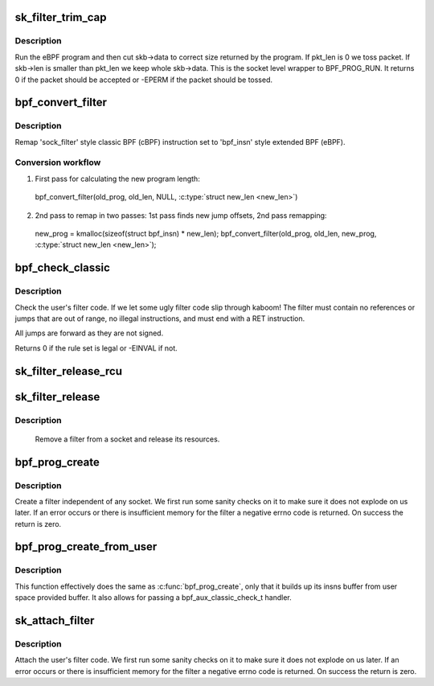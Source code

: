 .. -*- coding: utf-8; mode: rst -*-
.. src-file: net/core/filter.c

.. _`sk_filter_trim_cap`:

sk_filter_trim_cap
==================

.. c:function:: int sk_filter_trim_cap(struct sock *sk, struct sk_buff *skb, unsigned int cap)

    run a packet through a socket filter

    :param struct sock \*sk:
        sock associated with \ :c:type:`struct sk_buff <sk_buff>`\ 

    :param struct sk_buff \*skb:
        buffer to filter

    :param unsigned int cap:
        limit on how short the eBPF program may trim the packet

.. _`sk_filter_trim_cap.description`:

Description
-----------

Run the eBPF program and then cut skb->data to correct size returned by
the program. If pkt_len is 0 we toss packet. If skb->len is smaller
than pkt_len we keep whole skb->data. This is the socket level
wrapper to BPF_PROG_RUN. It returns 0 if the packet should
be accepted or -EPERM if the packet should be tossed.

.. _`bpf_convert_filter`:

bpf_convert_filter
==================

.. c:function:: int bpf_convert_filter(struct sock_filter *prog, int len, struct bpf_insn *new_prog, int *new_len)

    convert filter program

    :param struct sock_filter \*prog:
        the user passed filter program

    :param int len:
        the length of the user passed filter program

    :param struct bpf_insn \*new_prog:
        buffer where converted program will be stored

    :param int \*new_len:
        pointer to store length of converted program

.. _`bpf_convert_filter.description`:

Description
-----------

Remap 'sock_filter' style classic BPF (cBPF) instruction set to 'bpf_insn'
style extended BPF (eBPF).

.. _`bpf_convert_filter.conversion-workflow`:

Conversion workflow
-------------------


1) First pass for calculating the new program length:
  bpf_convert_filter(old_prog, old_len, NULL, \ :c:type:`struct new_len <new_len>`\ )

2) 2nd pass to remap in two passes: 1st pass finds new
   jump offsets, 2nd pass remapping:
  new_prog = kmalloc(sizeof(struct bpf_insn) * new_len);
  bpf_convert_filter(old_prog, old_len, new_prog, \ :c:type:`struct new_len <new_len>`\ );

.. _`bpf_check_classic`:

bpf_check_classic
=================

.. c:function:: int bpf_check_classic(const struct sock_filter *filter, unsigned int flen)

    verify socket filter code

    :param const struct sock_filter \*filter:
        filter to verify

    :param unsigned int flen:
        length of filter

.. _`bpf_check_classic.description`:

Description
-----------

Check the user's filter code. If we let some ugly
filter code slip through kaboom! The filter must contain
no references or jumps that are out of range, no illegal
instructions, and must end with a RET instruction.

All jumps are forward as they are not signed.

Returns 0 if the rule set is legal or -EINVAL if not.

.. _`sk_filter_release_rcu`:

sk_filter_release_rcu
=====================

.. c:function:: void sk_filter_release_rcu(struct rcu_head *rcu)

    Release a socket filter by rcu_head

    :param struct rcu_head \*rcu:
        rcu_head that contains the sk_filter to free

.. _`sk_filter_release`:

sk_filter_release
=================

.. c:function:: void sk_filter_release(struct sk_filter *fp)

    release a socket filter

    :param struct sk_filter \*fp:
        filter to remove

.. _`sk_filter_release.description`:

Description
-----------

     Remove a filter from a socket and release its resources.

.. _`bpf_prog_create`:

bpf_prog_create
===============

.. c:function:: int bpf_prog_create(struct bpf_prog **pfp, struct sock_fprog_kern *fprog)

    create an unattached filter

    :param struct bpf_prog \*\*pfp:
        the unattached filter that is created

    :param struct sock_fprog_kern \*fprog:
        the filter program

.. _`bpf_prog_create.description`:

Description
-----------

Create a filter independent of any socket. We first run some
sanity checks on it to make sure it does not explode on us later.
If an error occurs or there is insufficient memory for the filter
a negative errno code is returned. On success the return is zero.

.. _`bpf_prog_create_from_user`:

bpf_prog_create_from_user
=========================

.. c:function:: int bpf_prog_create_from_user(struct bpf_prog **pfp, struct sock_fprog *fprog, bpf_aux_classic_check_t trans, bool save_orig)

    create an unattached filter from user buffer

    :param struct bpf_prog \*\*pfp:
        the unattached filter that is created

    :param struct sock_fprog \*fprog:
        the filter program

    :param bpf_aux_classic_check_t trans:
        post-classic verifier transformation handler

    :param bool save_orig:
        save classic BPF program

.. _`bpf_prog_create_from_user.description`:

Description
-----------

This function effectively does the same as \ :c:func:`bpf_prog_create`\ , only
that it builds up its insns buffer from user space provided buffer.
It also allows for passing a bpf_aux_classic_check_t handler.

.. _`sk_attach_filter`:

sk_attach_filter
================

.. c:function:: int sk_attach_filter(struct sock_fprog *fprog, struct sock *sk)

    attach a socket filter

    :param struct sock_fprog \*fprog:
        the filter program

    :param struct sock \*sk:
        the socket to use

.. _`sk_attach_filter.description`:

Description
-----------

Attach the user's filter code. We first run some sanity checks on
it to make sure it does not explode on us later. If an error
occurs or there is insufficient memory for the filter a negative
errno code is returned. On success the return is zero.

.. This file was automatic generated / don't edit.


